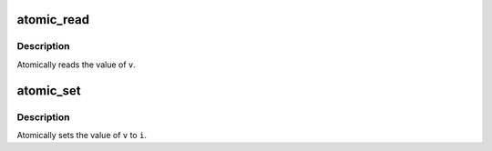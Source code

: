 .. -*- coding: utf-8; mode: rst -*-
.. src-file: include/asm-generic/atomic.h

.. _`atomic_read`:

atomic_read
===========

.. c:function::  atomic_read( v)

    read atomic variable

    :param  v:
        pointer of type atomic_t

.. _`atomic_read.description`:

Description
-----------

Atomically reads the value of \ ``v``\ .

.. _`atomic_set`:

atomic_set
==========

.. c:function::  atomic_set( v,  i)

    set atomic variable

    :param  v:
        pointer of type atomic_t

    :param  i:
        required value

.. _`atomic_set.description`:

Description
-----------

Atomically sets the value of \ ``v``\  to \ ``i``\ .

.. This file was automatic generated / don't edit.


